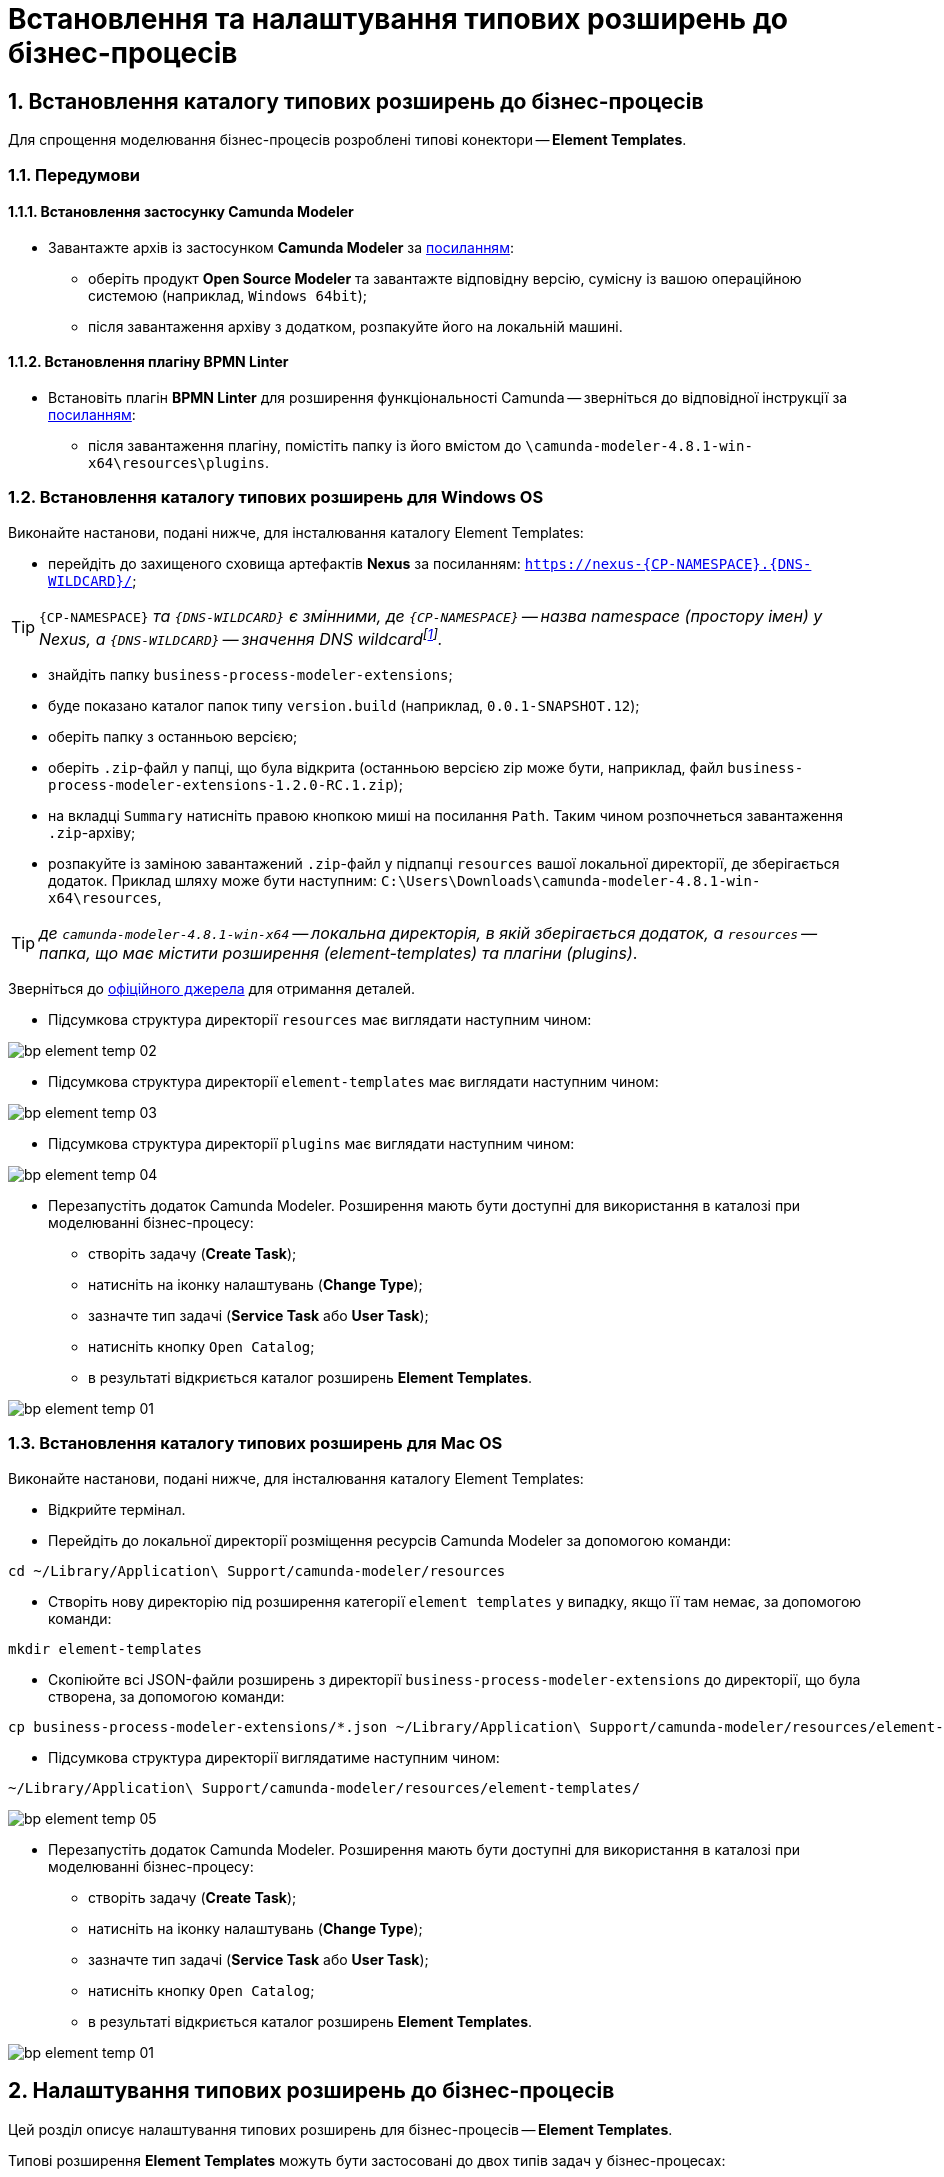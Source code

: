 = Встановлення та налаштування типових розширень до бізнес-процесів

:sectnums:
:sectanchors:

[#business-process-modeler-extensions-installation]
== Встановлення каталогу типових розширень до бізнес-процесів

Для спрощення моделювання бізнес-процесів розроблені типові конектори -- **Element Templates**.

[#preconditions]
=== Передумови

==== Встановлення застосунку Сamunda Modeler

* Завантажте архів із застосунком **Camunda Modeler** за https://camunda.com/download/modeler/[посиланням]:
** оберіть продукт **Open Source Modeler** та завантажте відповідну версію, сумісну із вашою операційною системою (наприклад, `Windows 64bit`);
** після завантаження архіву з додатком, розпакуйте його на локальній машині.

==== Встановлення плагіну BPMN Linter

* Встановіть плагін **BPMN Linter** для розширення функціональності Camunda -- зверніться до відповідної інструкції за https://github.com/camunda/camunda-modeler-linter-plugin[посиланням]:
** після завантаження плагіну, помістіть папку із його вмістом до `\camunda-modeler-4.8.1-win-x64\resources\plugins`.

=== Встановлення каталогу типових розширень для Windows OS

Виконайте настанови, подані нижче, для інсталювання каталогу Element Templates:

* перейдіть до захищеного сховища артефактів **Nexus** за посиланням: `https://nexus-{CP-NAMESPACE}.{DNS-WILDCARD}/[]`;

TIP: `{CP-NAMESPACE}` _та `{DNS-WILDCARD}` є змінними, де `{CP-NAMESPACE}` -- назва namespace (простору імен) у Nexus, а `{DNS-WILDCARD}` -- значення DNS wildcardfootnote:[В системі DNS можна задавати запис за замовчуванням для неоголошених піддоменів. Такий запис називається **wildcard**.]._

* знайдіть папку `business-process-modeler-extensions`;
* буде показано каталог папок типу `version.build` (наприклад, `0.0.1-SNAPSHOT.12`);
* оберіть папку з останньою версією;
* оберіть `.zip`-файл у папці, що була відкрита (останньою версією zip може бути, наприклад, файл `business-process-modeler-extensions-1.2.0-RC.1.zip`);
* на вкладці `Summary` натисніть правою кнопкою миші на посилання `Path`. Таким чином розпочнеться завантаження `.zip`-архіву;
* розпакуйте із заміною завантажений `.zip`-файл у підпапці `resources` вашої локальної директорії, де зберігається додаток. Приклад шляху може бути наступним: `C:\Users\Downloads\camunda-modeler-4.8.1-win-x64\resources`,

TIP: _де `camunda-modeler-4.8.1-win-x64` -- локальна директорія, в якій зберігається додаток, а `resources` -- папка, що має містити розширення (element-templates) та плагіни (plugins)_.

Зверніться до https://github.com/camunda/camunda-modeler/tree/master/docs/search-paths#user-data-directory[офіційного джерела] для отримання деталей.

* Підсумкова структура директорії `resources` має виглядати наступним чином:

image:registry-develop:bp-modeling/bp/element-temp/bp-element-temp-02.png[]

* Підсумкова структура директорії `element-templates` має виглядати наступним чином:

image:registry-develop:bp-modeling/bp/element-temp/bp-element-temp-03.png[]

* Підсумкова структура директорії `plugins` має виглядати наступним чином:

image:registry-develop:bp-modeling/bp/element-temp/bp-element-temp-04.png[]

* Перезапустіть додаток Camunda Modeler. Розширення мають бути доступні для використання в каталозі при моделюванні бізнес-процесу:

** створіть задачу (**Create Task**);
** натисніть на іконку налаштувань (**Change Type**);
** зазначте тип задачі (**Service Task** або **User Task**);
** натисніть кнопку `Open Catalog`;
** в результаті відкриється каталог розширень **Element Templates**.

image:registry-develop:bp-modeling/bp/element-temp/bp-element-temp-01.png[]

=== Встановлення каталогу типових розширень для Mac OS

Виконайте настанови, подані нижче, для інсталювання каталогу Element Templates:

* Відкрийте термінал.
* Перейдіть до локальної директорії розміщення ресурсів Camunda Modeler за допомогою команди:

[source, bash]
----
cd ~/Library/Application\ Support/camunda-modeler/resources
----

* Створіть нову директорію під розширення категорії `element templates` у випадку, якщо її там немає, за допомогою команди:

[source, bash]
----
mkdir element-templates
----

* Скопіюйте всі JSON-файли розширень з директорії `business-process-modeler-extensions` до директорії, що була створена, за допомогою команди:

[source,bash]
----
cp business-process-modeler-extensions/*.json ~/Library/Application\ Support/camunda-modeler/resources/element-templates
----

* Підсумкова структура директорії виглядатиме наступним чином:

----
~/Library/Application\ Support/camunda-modeler/resources/element-templates/
----

image:registry-develop:bp-modeling/bp/element-temp/bp-element-temp-05.jpg[]

* Перезапустіть додаток Camunda Modeler. Розширення мають бути доступні для використання в каталозі при моделюванні бізнес-процесу:

** створіть задачу (**Create Task**);
** натисніть на іконку налаштувань (**Change Type**);
** зазначте тип задачі (**Service Task** або **User Task**);
** натисніть кнопку `Open Catalog`;
** в результаті відкриється каталог розширень **Element Templates**.

image:registry-develop:bp-modeling/bp/element-temp/bp-element-temp-01.png[]

[#business-process-modeler-extensions-configuration]
== Налаштування типових розширень до бізнес-процесів

Цей розділ описує налаштування типових розширень для бізнес-процесів -- **Element Templates**.

Типові розширення **Element Templates** можуть бути застосовані до двох типів задач у бізнес-процесах:

* користувацькі задачі (**User Task**);
* сервісні задачі (**Service Task**).

CAUTION: _Налаштування типових розширень-конекторів відбувається у застосунку **Camunda Modeler**. Перед початком роботи переконайтеся, що виконано всі передумови, описані у попередньому розділі xref:business-process-modeler-extensions-installation[Встановлення каталогу типових розширень до бізнес-процесів]._

=== Типові розширення для користувацьких задач

==== Задача, що потребує валідації підписом особи-отримувача послуг реєстру (Citizen Sign Task)

Розширення використовується для визначення задачі, що потребує валідації підписом особи-отримувача послуг реєстру (може бути доступна тільки ініціаторові бізнес-процесу).

NOTE: _Перш за все, переконайтеся, що папка `/element-templates` містить файл `citizenSignTaskTemplate.json`._

* Відкрийте **User Task**, натисніть кнопку `Open Catalog` та оберіть шаблон (Template) зі списку.
* У полі `Form key` введіть службову назву форми.
* У полі `Assignee` введіть значення `${initiator}`, (для того, щоб призначити задачу одразу користувачеві, що ініціював бізнес-процес) або значення ідентифікатора користувача (для того, щоб призначити задачу одному чітко визначеному користувачу).
* У полі `Candidate users` введіть **список користувачів** (написаних через кому), для котрих задача буде доступною для виконання. В рамках бізнес-процесу кожен користувач зможе цю задачу призначити собі та виконати.
* У полі `Candidate roles` введіть **список ролей** (написаних через кому), для яких задача доступна для виконання. В рамках бізнес-процесу кожен користувач, що має хоча б одну з цих ролей зможе цю задачу призначити собі та виконати (навіть якщо у нього немає доступу до самого бізнес-процесу.

TIP: _Наприклад, бізнес-процес із умовною назвою **bp1** зможе ініціювати лише користувач з роллю `officer-bp1`, хоча задачу в цьому бізнес-процесі, яка доступна ролі `officer-task` зможе виконати користувач, лише маючи одну регламенту роль `officer-task`)._

* Проставте необхідні прапорці у наступних полях, вказавши валідаційний пакет підпису:

** `CITIZEN` -- для регламентної ролі `Фізична особа`;
** `ENTERPRENEUR` -- для регламентної ролі `Фізична особа-підприємець (ФОП)`;
** `LEGAL` -- для регламентної ролі `Юридична особа`.

image:registry-develop:bp-modeling/bp/element-temp/bp-element-temp-1.png[]

==== Задача, що потребує валідації підписом посадової особи (Officer Sign Task)

Розширення використовується для визначення задачі, що потребує валідації підписом посадової особи.

NOTE: _Перш за все, переконайтеся, що папка `/element-templates` містить файл `officerSignTaskTemplate.json`._

* Відкрийте **User Task**, натисніть кнопку `Open Catalog` та оберіть шаблон (Template) зі списку.
* У полі `Form key` введіть службову назву форми.
* У полі `Assignee` введіть значення `${initiator}`, (для того, щоб призначити задачу одразу користувачеві, що ініціював бізнес-процес) або значення ідентифікатора користувача (для того, щоб призначити задачу одному чітко визначеному користувачу).

* У полі `Candidate users` введіть **список користувачів** (написаних через кому), для котрих задача буде доступною для виконання. В рамках бізнес-процесу кожен користувач зможе цю задачу призначити собі та виконати.
* У полі `Candidate roles` введіть **список ролей** (написаних через кому), для яких задача доступна для виконання. В рамках бізнес-процесу кожен користувач, що має хоча б одну з цих ролей зможе цю задачу призначити собі та виконати (навіть якщо у нього немає доступу до самого бізнес-процесу.

TIP: _Наприклад, бізнес-процес із умовною назвою **bp1** зможе ініціювати лише користувач з роллю `officer-bp1`, хоча задачу в цьому бізнес-процесі, яка доступна ролі `officer-task` зможе виконати користувач, лише маючи одну регламенту роль `officer-task`)._

image:registry-develop:bp-modeling/bp/element-temp/bp-element-temp-2.png[]

==== Користувацька форма (User form)

Розширення використовується для визначення звичайної задачі, що не потребує валідації підписом посадової особи.

NOTE: _Перш за все, переконайтеся, що папка `/element-templates` містить файл `userTaskTemplate.json`._

* Відкрийте **User Task**, натисніть кнопку `Open Catalog` та оберіть шаблон (Template) зі списку.
* У полі `Form key` введіть службову назву форми.
* У полі `Assignee` введіть значення `${initiator}`, (для того, щоб призначити задачу одразу користувачеві, що ініціював бізнес-процес) або значення ідентифікатора користувача (для того, щоб призначити задачу одному чітко визначеному користувачу).

* У полі `Candidate users` введіть **список користувачів** (написаних через кому), для котрих задача буде доступною для виконання. В рамках бізнес-процесу кожен користувач зможе цю задачу призначити собі та виконати.
* У полі `Candidate roles` введіть **список ролей** (написаних через кому), для яких задача доступна для виконання. В рамках бізнес-процесу кожен користувач, що має хоча б одну з цих ролей зможе цю задачу призначити собі та виконати (навіть якщо у нього немає доступу до самого бізнес-процесу.

TIP: _Наприклад, бізнес-процес із умовною назвою **bp1** зможе ініціювати лише користувач з роллю `officer-bp1`, хоча задачу в цьому бізнес-процесі, яка доступна ролі `officer-task` зможе виконати користувач, лише маючи одну регламенту роль `officer-task`)._

image:registry-develop:bp-modeling/bp/element-temp/bp-element-temp-3.png[]

=== Типові розширення для сервісних задач

==== Додавання ролі користувачу Keycloak (Add role to Keycloak user)

Розширення використовується для призначення ролі користувача Keycloak.

NOTE: _Перш за все, переконайтеся, що папка `/element-templates` містить файл `addRoleToKeycloakUser.json`._

* Відкрийте **Service Task**, натисніть кнопку `Open Catalog` та оберіть шаблон (Template) зі списку.
* У полі `User name` вкажіть ідентифікатор користувача у Keycloak.
* У полі `Role` вкажіть роль користувача.

image:registry-develop:bp-modeling/bp/element-temp/bp-element-temp-4.png[]

==== Групове створення сутностей у фабриці даних (Batch creation of entities in data factory)

NOTE: _Перш за все, переконайтеся, що папка `/element-templates` містить файл `dataFactoryConnectorBatchCreateDelegate.json`._

* Відкрийте **Service Task**, натисніть кнопку `Open Catalog` та оберіть шаблон (Template) зі списку.
* У полі `Name` вкажіть назву задачі.
* У полі `Resource` вкажіть ресурс.
* У полі `Payload` введіть дані для створення.
* У полі `X-Access-Token source` зазначте токен доступу до системи користувача, під яким виконується операція.
* У полі `X-Digital-Signature source` вкажіть джерело цифрового підпису.
* У полі `X-Digital-Signature-Derived source` вкажіть джерело системного цифрового підпису.
* У полі `Result variable` вкажіть будь-яке ім'я для вихідного параметра (за замовчуванням -- `response`).

image:registry-develop:bp-modeling/bp/element-temp/bp-element-temp-5.png[]

==== Групове читання сутностей у фабриці даних (Batch Read entities from data factory)

NOTE: _Перш за все, переконайтеся, що папка `/element-templates` містить файл `dataFactoryConnectorBatchReadDelegate.json`._

* Відкрийте **Service Task**, натисніть кнопку `Open Catalog` та оберіть шаблон (Template) зі списку.
* У полі `Name` вкажіть назву задачі.
* У полі `Resource` вкажіть ресурс.
* У полі `Resource ids` вкажіть ідентифікатор ресурсу.
* У полі `X-Access-Token source` зазначте токен доступу до системи користувача, під яким виконується операція.
* У полі `Result variable` вкажіть будь-яке ім'я для вихідного параметра (за замовчуванням -- `response`).

image:registry-develop:bp-modeling/bp/element-temp/bp-element-temp-6.png[]

==== Створення сутності у фабриці даних (Create entity in data factory)

NOTE: _Перш за все, переконайтеся, що папка `/element-templates` містить файл `dataFactoryConnectorCreateDelegate.json`._

* Відкрийте **Service Task**, натисніть кнопку `Open Catalog` та оберіть шаблон (Template) зі списку.
* У полі `Name` вкажіть назву задачі.
* У полі `Resource` вкажіть ресурс.
* У полі `Payload` введіть дані для створення.
* У полі `X-Access-Token source` зазначте токен доступу до системи користувача, під яким виконується операція.
* У полі `X-Digital-Signature source` вкажіть джерело цифрового підпису.
* У полі `X-Digital-Signature-Derived source` вкажіть джерело системного цифрового підпису.
* У полі `Result variable` вкажіть будь-яке ім'я для вихідного параметра (за замовчуванням -- `response`).

image:registry-develop:bp-modeling/bp/element-temp/bp-element-temp-7.png[]

==== Створення або оновлення користувацьких налаштувань (Create or update user settings)

NOTE: _Перш за все, переконайтеся, що папка `/element-templates` містить файл `userSettingsConnectorUpdateDelegate.json`._

* Відкрийте **Service Task**, натисніть кнопку `Open Catalog` та оберіть шаблон (Template) зі списку.
* У полі `Name` вкажіть назву задачі.
* У полі `X-Access-Token source` зазначте токен доступу до системи користувача, під яким виконується операція.
* У полі `Result variable` вкажіть будь-яке ім'я для вихідного параметра (за замовчуванням -- `response`).

image:registry-develop:bp-modeling/bp/element-temp/bp-element-temp-8.png[]

==== Визначення статусу бізнес-процесу (Define business process status)

NOTE: _Перш за все, переконайтеся, що папка `/element-templates` містить файл `defineBusinessProcessStatusDelegate.json`._

* Відкрийте **Service Task**, натисніть кнопку `Open Catalog` та оберіть шаблон (Template) зі списку.
* У полі `Name` вкажіть назву задачі.
* У полі `Status` вкажіть статус, що відображатиметься після завершення процесу.

image:registry-develop:bp-modeling/bp/element-temp/bp-element-temp-9.png[]

==== Видалення сутності з фабрики даних (Delete entity from data factory)

NOTE: _Перш за все, переконайтеся, що папка `/element-templates` містить файл `dataFactoryConnectorDeleteDelegate.json`._

* Відкрийте **Service Task**, натисніть кнопку `Open Catalog` та оберіть шаблон (Template) зі списку.
* У полі `Name` вкажіть назву задачі.
* У полі `Resource` вкажіть ресурс.
* У полі `Payload` введіть дані для створення.
* У полі `X-Access-Token source` зазначте токен доступу до системи користувача, під яким виконується операція.
* У полі `X-Digital-Signature source` вкажіть джерело цифрового підпису.
* У полі `X-Digital-Signature-Derived source` вкажіть джерело системного цифрового підпису.
* У полі `Result variable` вкажіть будь-яке ім'я для вихідного параметра (за замовчуванням -- `response`).

image:registry-develop:bp-modeling/bp/element-temp/bp-element-temp-10.png[]

[[header,Delegate]]
==== Розширення для делегатаfootnote:[**Делегат (англ. Delegate)** -- клас, який дозволяє зберігати в собі посилання на метод із певною сигнатурою (порядком і типами значень, що приймаються та повертається) довільного класу. Екземпляри делегатів містять посилання на конкретні методи конкретних класів.] цифрового підпису DSO (Digital signature by DSO service)

NOTE: _Перш за все, переконайтеся, що папка `/element-templates` містить файл `digitalSignatureConnectorDelegate.json`._

* Відкрийте **Service Task** -> у вікні справа натисніть кнопку `Open Catalog` та оберіть відповідний шаблон (Template) зі списку.
* У полі `Payload` введіть дані для підпису.
* У полі `X-Access-Token source` введіть токен доступу до системи користувача, під яким виконується операція.
* У полі `Result variable` вкажіть будь-яке ім'я для вихідного параметра (за замовчуванням -- `response`).

image:registry-develop:bp-modeling/bp/element-temp/bp-element-temp-11.png[]

==== Отримання ролі з Keycloak (Get roles from Keycloak)

NOTE: _Перш за все, переконайтеся, що папка `/element-templates` містить файл `getRolesFromKeycloak.json`._

* Відкрийте **Service Task** -> у вікні справа натисніть кнопку `Open Catalog` та оберіть відповідний шаблон (Template) зі списку.
* У полі `Name` вкажіть назву задачі.
* У полі `Result variable` вкажіть будь-яке ім'я для вихідного параметра (наприклад, `rolesOutput`).

image:registry-develop:bp-modeling/bp/element-temp/bp-element-temp-12.png[]

==== Отримання детальної інформації за суб'єктом з ЄДР (Get subject detail EDR Registry)

NOTE: _Перш за все, переконайтеся, що папка `/element-templates` містить файл `subjectDetailEdrRegistryConnectorDelegate.json`._

* Відкрийте **Service Task** -> у вікні справа натисніть кнопку `Open Catalog` та оберіть відповідний шаблон (Template) зі списку.
* У полі `Name` вкажіть назву задачі.
* У полі `Authorization token` вкажіть токен для доступу до СЕВ ДЕІР «Трембіта».
* Поле `Id` визначає змінну, де зберігається код для пошуку в у зовнішньому реєстрі (ЄДР).
* У полі `Result variable` вкажіть будь-яке ім'я для вихідного параметра (за замовчуванням -- `response`).

image:registry-develop:bp-modeling/bp/element-temp/bp-element-temp-13.png[]

==== Завантаження контенту до Ceph (Put content to Ceph)

NOTE: _Перш за все, переконайтеся, що папка `/element-templates` містить файл `putContentToCeph.json`._

* Відкрийте **Service Task** -> у вікні справа натисніть кнопку `Open Catalog` та оберіть відповідний шаблон (Template) зі списку.
* У полі `Name` вкажіть назву задачі.
* У полі `Ceph key` вкажіть СEPH-ключ документа.
* У полі `Content` введіть дані для збереження.

image:registry-develop:bp-modeling/bp/element-temp/bp-element-temp-14.png[]

==== Завантаження даних для передзаповнення користувацької задачі в Ceph (Put user task form data prepopulation to Ceph)

NOTE: _Перш за все, переконайтеся, що папка `/element-templates` містить файл `putFormDataToCeph.json`._

* Відкрийте **Service Task** -> у вікні справа натисніть кнопку `Open Catalog` та оберіть відповідний шаблон (Template) зі списку.
* У полі `Name` вкажіть назву задачі.
* У полі  `Task definition key` вкажіть ідентификатор задачі, яку слід передзаповнити.
* У полі `Form data prepopulation` введіть дані форми, що відображатимуться.

image:registry-develop:bp-modeling/bp/element-temp/bp-element-temp-15.png[]

==== Читання контенту із Ceph (Read content from Ceph)

NOTE: _Перш за все, переконайтеся, що папка `/element-templates` містить файл `readContentFromCeph.json`._

* Відкрийте **Service Task** -> у вікні справа натисніть кнопку `Open Catalog` та оберіть відповідний шаблон (Template) зі списку.
* У полі `Name` вкажіть назву задачі.
* У полі `Ceph key` вкажіть СEPH-ключ документа.
* У полі `Result Variable` введіть значення `Content` -- дані для збереження.

image:registry-develop:bp-modeling/bp/element-temp/bp-element-temp-16.png[]

==== Читання сутності із фабрики даних (Read entity from data factory)

NOTE: _Перш за все, переконайтеся, що папка `/element-templates` містить файл `dataFactoryConnectorReadDelegate.json`._

* Відкрийте **Service Task** -> у вікні справа натисніть кнопку `Open Catalog` та оберіть відповідний шаблон (Template) зі списку.
* У полі `Name` вкажіть назву задачі.
* У полі `Resource` вкажіть ресурс.
* У полі `Resource id` введіть ідентифікатор ресурсу.
* У полі `X-Access-Token source` вкажіть токен доступу до системи користувача, під яким виконується операція.
* У полі `Result variable` вкажіть будь-яке ім'я для вихідного параметра (за замовчуванням -- `response`).

image:registry-develop:bp-modeling/bp/element-temp/bp-element-temp-17.png[]

==== Читання даних для стартової форми з Ceph (Read start from data from Ceph)

NOTE: _Перш за все, переконайтеся, що папка `/element-templates` містить файл `readStartFormDataFromCeph.json`._

* Відкрийте **Service Task** -> у вікні справа натисніть кнопку `Open Catalog` та оберіть відповідний шаблон (Template) зі списку.
* У полі `Name` вкажіть назву задачі.
* У полі `Result variable` вкажіть будь-яке ім'я для вихідного параметра (за замовчуванням -- `readStartForm`).

image:registry-develop:bp-modeling/bp/element-temp/bp-element-temp-18.png[]

==== Читання користувацьких налаштувань (Read user settings)

NOTE: _Перш за все, переконайтеся, що папка `/element-templates` містить файл `userSettingsConnectorReadDelegate.json`._

* Відкрийте **Service Task** -> у вікні справа натисніть кнопку `Open Catalog` та оберіть відповідний шаблон (Template) зі списку.
* У полі `Name` вкажіть назву задачі.
* У полі `X-Access-Token source` зазначте токен доступу до системи користувача, під яким виконується операція.
* У полі `Result variable` вкажіть будь-яке ім'я для вихідного параметра (за замовчуванням -- `response`).

image:registry-develop:bp-modeling/bp/element-temp/bp-element-temp-19.png[]

==== Читання даних користувацької задачі з Ceph (Read user task form data from ceph)

NOTE: _Перш за все, переконайтеся, що папка `/element-templates` містить файл `readFormDataFromCeph.json`._

* Відкрийте **Service Task** -> у вікні справа натисніть кнопку `Open Catalog` та оберіть відповідний шаблон (Template) зі списку.
* У полі `Name` вкажіть назву задачі.
* У полі `Task definition key` введіть ідентифікатор задачі, яку необхідно прочитати.
* У полі `Result variable` вкажіть будь-яке ім'я для вихідного параметра (за замовчуванням -- `formDataOutput`).

image:registry-develop:bp-modeling/bp/element-temp/bp-element-temp-20.png[]

==== Видалення ролі у Keycloak-користувача (Remove role from Keycloak user)

NOTE: _Перш за все, переконайтеся, що папка `/element-templates` містить файл `removeRoleFromKeycloakUser.json`._

* Відкрийте **Service Task** -> у вікні справа натисніть кнопку `Open Catalog` та оберіть відповідний шаблон (Template) зі списку.
* У полі `Name` вкажіть назву задачі.
* У полі `User name` вкажіть ідентифікатор користувача у Keycloak.
* У полі `Role` зазначте роль користувача.

image:registry-develop:bp-modeling/bp/element-temp/bp-element-temp-21.png[]

==== Пошук сутностей у фабриці даних (Search for entities in data factory)

NOTE: _Перш за все, переконайтеся, що папка `/element-templates` містить файл `dataFactoryConnectorSearchDelegate.json`._

* Відкрийте **Service Task** -> у вікні справа натисніть кнопку `Open Catalog` та оберіть відповідний шаблон (Template) зі списку.
* У полі `Name` вкажіть назву задачі.
* У полі `Resource` вкажіть ресурс.
* У полі `Result variable` вкажіть будь-яке ім'я для вихідного параметра (за замовчуванням -- `response`.
* У полі `X-Access-Token source` вкажіть токен доступу до системи користувача, під яким виконується операція.

image:registry-develop:bp-modeling/bp/element-temp/bp-element-temp-22.png[]

==== Пошук суб'єкта в ЄДР (Search subjects EDR Registry)

NOTE: _Перш за все, переконайтеся, що папка `/element-templates` містить файл `searchSubjectsEdrRegistryConnectorDelegate.json`._

* Відкрийте **Service Task** -> у вікні справа натисніть кнопку `Open Catalog` та оберіть відповідний шаблон (Template) зі списку.
* У полі `Name` вкажіть назву задачі.
* У полі `Authorization token` вкажіть токен для доступу до СЕВ ДЕІР «Трембіта».
* Поле `Code` визначає змінну, де зберігається код для пошуку в ЄДР.
* У полі `Result variable` вкажіть будь-яке ім'я для вихідного параметра (за замовчуванням -- `response`).

image:registry-develop:bp-modeling/bp/element-temp/bp-element-temp-23.png[]

==== Надсилання системної помилки (Throw system error)

NOTE: _Перш за все, переконайтеся, що папка `/element-templates` містить файл `camundaSystemErrorDelegate.json`._

* Відкрийте **Service Task** -> у вікні справа натисніть кнопку `Open Catalog` та оберіть відповідний шаблон (Template) зі списку.
* У полі `Name` вкажіть назву задачі.
* У полі `Message` зазначте текст помилки, що буде показано.

image:registry-develop:bp-modeling/bp/element-temp/bp-element-temp-24.png[]

==== Надсилання помилки перевірки правдивості (Throw validation error)

NOTE: _Перш за все, переконайтеся, що папка `/element-templates` містить файл `userDataValidationErrorDelegate.json`._

* Відкрийте **Service Task** -> у вікні справа натисніть кнопку `Open Catalog` та оберіть відповідний шаблон (Template) зі списку.
* У полі `Name` вкажіть назву задачі.
* У випадному списку **Validation errors**:
** зазначте у полі `Variable Assignment Type` тип змінної, вказавши значення `List`;
** натисніть `Add Value` та у полі `Value` вкажіть значення помилки, що відображатиметься.

.Приклад
[source, json]
----
{"field": "laboratory", "value": "${submission('start_event').formData.prop('laboratory').prop('laboratoryId').value()}", "message": "Статус в ЄДР "Скаcовано" або "Припинено""}.
----

image:registry-develop:bp-modeling/bp/element-temp/bp-element-temp-25.png[]

==== Оновлення сутності у фабриці даних (Update entity in data factory)

NOTE: _Перш за все, переконайтеся, що папка `/element-templates` містить файл `dataFactoryConnectorUpdateDelegate.json`._

* Відкрийте **Service Task** -> у вікні справа натисніть кнопку `Open Catalog` та оберіть відповідний шаблон (Template) зі списку.
* У полі `Name` вкажіть назву задачі.
* У полі `Resource` вкажіть ресурс.
* У полі `Resource id` вкажіть ідентифікатор ресурсу.
* У полі `Payload` зазначте дані для створення.
* У полі `X-Access-Token source` введіть токен доступу до системи користувача, під яким виконується операція.
* У полі `X-Digital-Signature source` вкажіть джерело для Ceph-документа, де зберігається підпис користувача, накладений на дані UI-форми при внесенні.
* У полі `X-Digital-Signature-Derived source` вкажіть джерело для Ceph-документа, де зберігається системний підпис, автоматично накладений на тіло запита.
* У полі `Result variable` вкажіть будь-яке ім'я для вихідного параметра (за замовчуванням -- `response`).

image:registry-develop:bp-modeling/bp/element-temp/bp-element-temp-26.png[]